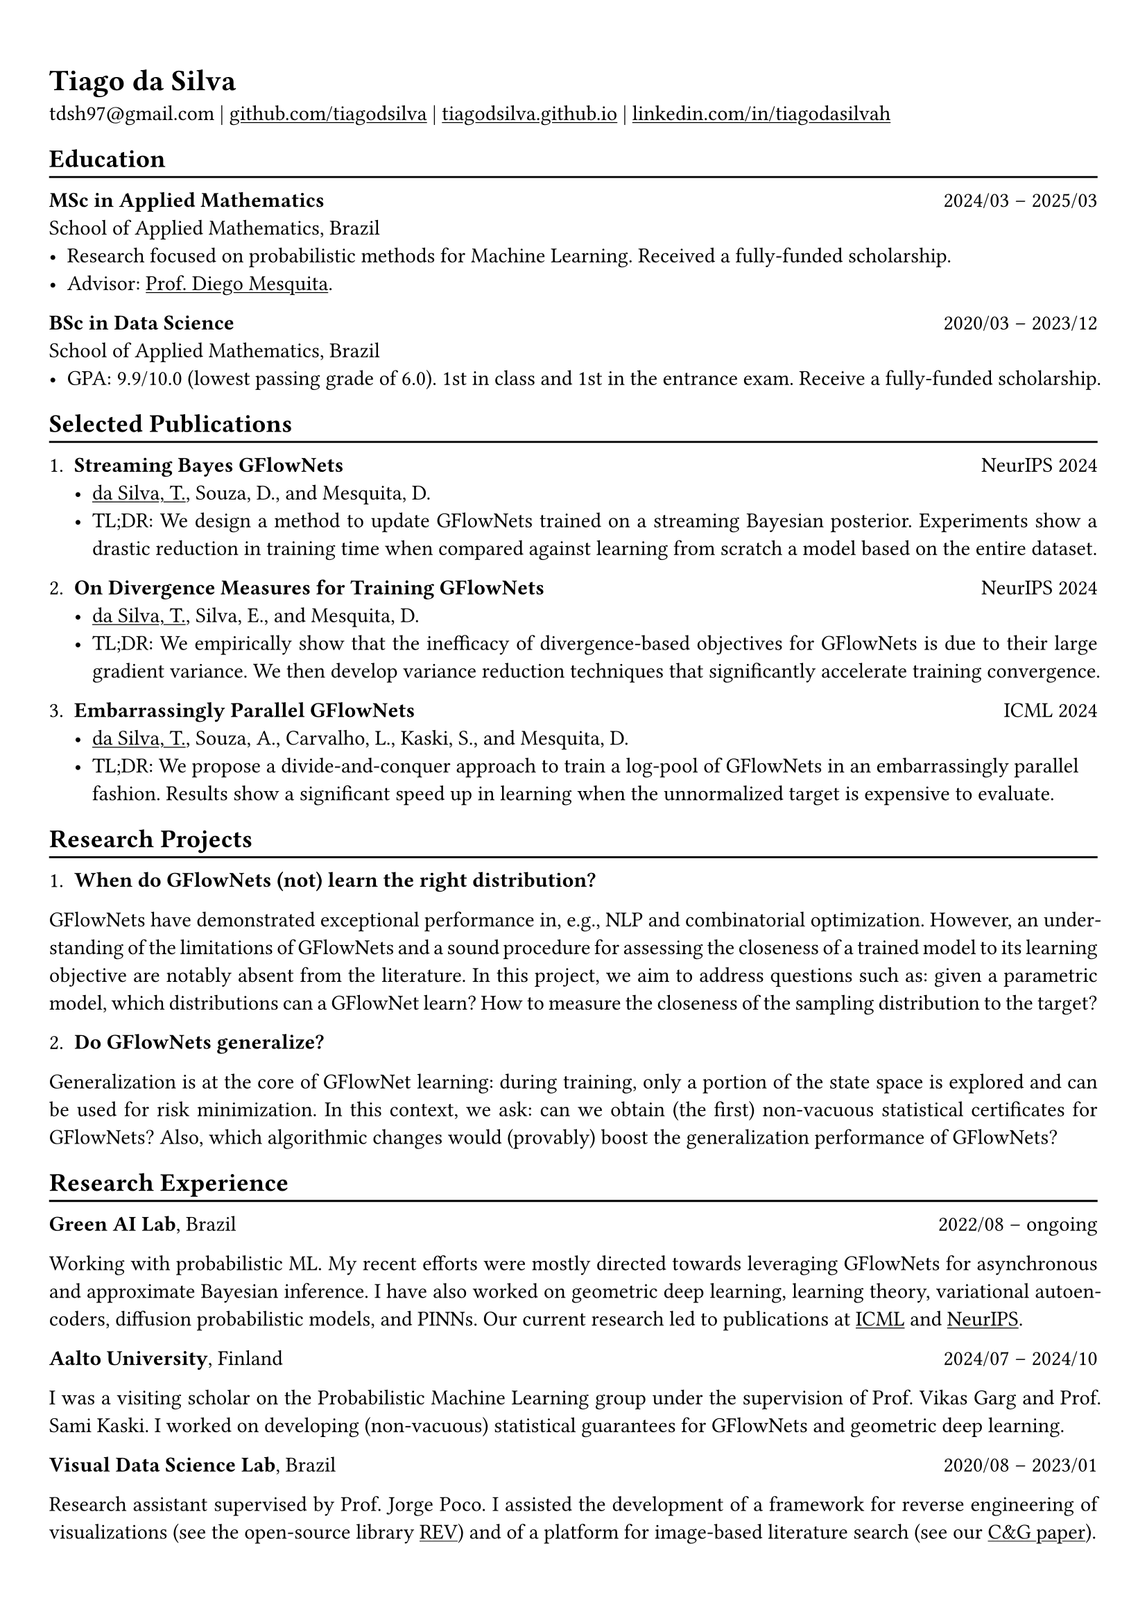 #show heading: set text(font: "Linux Biolinum")

#show link: underline

// Uncomment the following lines to adjust the size of text
// The recommend resume text size is from `10pt` to `12pt`
// #set text(
//   size: 12pt,
// )

// Feel free to change the margin below to best fit your own CV
#set page(
  margin: (x: 0.9cm, y: 1.3cm),
)

// For more customizable options, please refer to official reference: https://typst.app/docs/reference/

#set par(justify: true)

#let chiline() = {v(-3pt); line(length: 100%); v(-5pt)}

= Tiago da Silva

tdsh97\@gmail.com |
#link("https://github.com/tiagodsilva")[github.com/tiagodsilva] | #link("https://tiagodsilva.github.io")[tiagodsilva.github.io] | #link("https://linkedin.com/in/tiagodasilvah")[linkedin.com/in/tiagodasilvah]

== Education
#chiline()

#[*MSc in Applied Mathematics*] #h(1fr) 2024/03 -- 2025/03 \
School of Applied Mathematics, Brazil \
- Research focused on probabilistic methods for Machine Learning. Received a fully-funded scholarship. 
- Advisor: #link("https://weakly-informative.github.io/")[Prof. Diego Mesquita]. 

*BSc in Data Science* #h(1fr) 2020/03 -- 2023/12 \
School of Applied Mathematics, Brazil \ 
- GPA: 9.9/10.0 (lowest passing grade of 6.0). 1st in class and 1st in the entrance exam. Receive a fully-funded scholarship. 
// - Advisor: #link("https://weakly-informative.github.io/")[Prof. Diego Mesquita]. 

== Selected Publications  
#chiline() 

+ *Streaming Bayes GFlowNets* #h(1fr) NeurIPS 2024  
  - #underline([da Silva, T.]), Souza, D., and Mesquita, D.   
  - TL;DR: We design a method to update GFlowNets trained on a streaming Bayesian posterior. Experiments show a drastic reduction in training time when compared against learning from scratch a model based on the entire dataset.

+ *On Divergence Measures for Training GFlowNets* #h(1fr) NeurIPS 2024 
  - #underline([da Silva, T.]), Silva, E., and Mesquita, D. 
  - TL;DR: We empirically show that the inefficacy of divergence-based objectives for GFlowNets is due to their large gradient variance. We then develop variance reduction techniques that significantly accelerate training convergence. 

+ *Embarrassingly Parallel GFlowNets* #h(1fr) ICML 2024 
  - #underline([da Silva, T.]), Souza, A., Carvalho, L., Kaski, S., and Mesquita, D. 
  - TL;DR: We propose a divide-and-conquer approach to train a log-pool of GFlowNets in an embarrassingly parallel fashion. Results show a significant speed up in learning when the unnormalized target is expensive to evaluate.     

== Research Projects 
#chiline() 

1. *When do GFlowNets (not) learn the right distribution?* 

GFlowNets have demonstrated exceptional performance in, e.g., NLP and combinatorial optimization. However, an understanding of the limitations of GFlowNets and a sound procedure for assessing the closeness of a trained model to its learning objective are notably absent from the literature. In this project, we aim to address questions such as: given a parametric model, which distributions can a GFlowNet learn? How to measure the closeness of the sampling distribution to the target?     

2. *Do GFlowNets generalize?* 

Generalization is at the core of GFlowNet learning: during training, only a portion of the state space is explored and can be used for risk minimization. In this context, we ask: can we obtain (the first) non-vacuous statistical certificates for GFlowNets? Also, which algorithmic changes would (provably) boost the generalization performance of GFlowNets?    

== Research Experience  
#chiline() 

#[*Green AI Lab*], Brazil #h(1fr) 2022/08 -- ongoing 

Working with probabilistic ML. My recent efforts were mostly directed towards leveraging GFlowNets for asynchronous and approximate Bayesian inference. I have also worked on geometric deep learning, learning theory, variational autoencoders, diffusion probabilistic models, and PINNs. Our current research led to publications at #underline[ICML] and #underline[NeurIPS]. 

#[*Aalto University*], Finland #h(1fr) 2024/07 -- 2024/10 

I was a visiting scholar on the Probabilistic Machine Learning group under the supervision of Prof. Vikas Garg and Prof. Sami Kaski. I worked on developing (non-vacuous) statistical guarantees for GFlowNets and geometric deep learning. 

#[*Visual Data Science Lab*], Brazil #h(1fr) 2020/08 -- 2023/01  

Research assistant supervised by Prof. Jorge Poco. I assisted the development of a framework for reverse engineering of visualizations (see the open-source library #link("https://github.com/visual-ds/rev")[REV]) and of a platform for image-based literature search (see our #link("https://www.sciencedirect.com/science/article/pii/S0097849322000218")[C&G paper]). 

== Honors & Awards 
#chiline() 

*Award for Academic Excellence*, Brazilian Society of Applied and Computational Mathematics. #h(1fr) 2023 

*First place*, School of Applied Mathematics entrance exam. #h(1fr) 2020

I was awarded #underline[19 prizes in scientific competitions] during high school, including:     

*William Glenn Whitley Prize* for achieving the highest score on the State Mathematical Olympiad. #h(1fr) 2019   

*Top score in the country*, Brazilian Mathematical Olympiad of Public Schools. #h(1fr) 2019 

*Top score in the country*, Brazilian Mathematical Olympiad of Public Schools. #h(1fr) 2018  

*Gold medal*, Brazilian Chemistry Olympiad. #h(1fr) 2018 

*Gold medal*, Brazilian Mathematical Olympiad of Public Schools. #h(1fr) 2017 

*Gold medals*, State Chemistry Olympiad. Highest score in 2019. #h(1fr) 2016-2019  

== Employment 
#chiline() 

*Rei do Pitaco* (largest fantasy sports company in Brazil) #h(1fr) 2023/01 -- 2023/07 
  - Data Science intern. 
    - Designed predictive models to define the opening lines of bets on the outcomes of sport events (bookmaking).
    - Deployed and upheld the created models within applications serving thousands of concurrent users. 
  
== Teaching 
#chiline() 

I have worked as a teaching assistant (TA) for over three years in the School of Applied Mathematics. I was a TA in the courses of Exploratory Data Analysis (2021.1), Linear Algebra (2021.2), Probability (2022.1), Statistical Inference (2022.2), Machine Learning (2023.1), Time Series (2023.2, 2024.2), and in the graduate-level course of Machine Learning (2024.1). I assisted the professors with preparing and grading both homework and exams, and held office hours to support students.

== Languages   
#chiline() 

Portuguese (Native), English 

== Skills 
#chiline() 

Computer languages: Proficient with #underline[Python] and #underline[SQL]. Competent with R and Stan. Familiar with C++ and JavaScript.  

Scientific computing frameworks: PyTorch, PyTorch Geometric, GPyTorch, NumPy, SciPy.

Technologies: Git, Linux. 

Data visualization: Matplotlib, Altair, Vega-lite, D3. 

Computer vision libraries: OpenCV, YOLOv5, SAM. 
